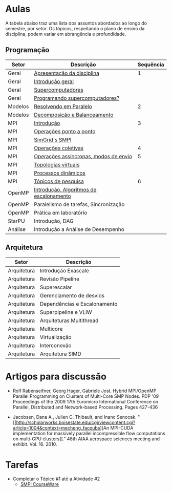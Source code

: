 #+startup: overview indent

* Aulas

A tabela abaixo traz uma lista dos assuntos abordados ao longo do
semestre, por setor. Os tópicos, respeitando o plano de ensino da
disciplina, podem variar em abrangência e profundidade.

** Programação

| Setor   | Descrição                               | Sequência |
|---------+-----------------------------------------+-----------|
| Geral   | [[./aulas/geral/apresentacao.org][Apresentação da disciplina]]              |         1 |
| Geral   | [[./aulas/geral/introducao.org][Introdução geral]]                        |           |
| Geral   | [[./aulas/geral/supercomputadores.org][Supercomputadores]]                       |           |
| Geral   | [[./aulas/geral/programacao.org][Programando supercomputadores?]]          |           |
| Modelos | [[./aulas/modelos/resolvendo.org][Resolvendo em Paralelo]]                  |         2 |
| Modelos | [[./aulas/modelos/decomposicao.org][Decomposição e Balanceamento]]            |           |
| MPI     | [[./aulas/mpi/introducao.org][Introdução]]                              |         3 |
| MPI     | [[./aulas/mpi/ponto-a-ponto.org][Operações ponto a ponto]]                 |           |
| MPI     | [[./aulas/mpi/smpi.org][SimGrid's SMPI]]                          |           |
| MPI     | [[./aulas/mpi/coletivas.org][Operações coletivas]]                     |         4 |
| MPI     | [[./aulas/mpi/assincronas.org][Operações assíncronas, modos de envio]]   |         5 |
| MPI     | [[./aulas/mpi/topologias.org][Topologias virtuais]]                     |           |
| MPI     | [[./aulas/mpi/dinamicos.org][Processos dinâmicos]]                     |           |
| MPI     | [[./aulas/mpi/topicos.org][Tópicos de pesquisa]]                     |         6 |
| OpenMP  | [[./aulas/openmp/introducao.org][Introdução, Algoritmos de escalonamento]] |           |
| OpenMP  | Paralelismo de tarefas, Sincronização   |           |
| OpenMP  | Prática em laboratório                  |           |
| StarPU  | Introdução, DAG                         |           |
| Análise | Introdução a Análise de Desempenho      |           |

** Arquitetura

| Setor       | Descrição                    |
|-------------+------------------------------|
| Arquitetura | Introdução Exascale          |
| Arquitetura | Revisão Pipeline             |
| Arquitetura | Superescalar                 |
| Arquitetura | Gerenciamento de desvios     |
| Arquitetura | Dependências e Escalonamento |
| Arquitetura | Superpipeline e VLIW         |
| Arquitetura | Arquiteturas Multithread     |
| Arquitetura | Multicore                    |
| Arquitetura | Virtualização                |
| Arquitetura | Interconexão                 |
| Arquitetura | Arquitetura SIMD             |

* Artigos para discussão

- Rolf Rabenseifner, Georg Hager, Gabriele Jost. Hybrid MPI/OpenMP
  Parallel Programming on Clusters of Multi-Core SMP Nodes. PDP '09
  Proceedings of the 2009 17th Euromicro International Conference on
  Parallel, Distributed and Network-based Processing. Pages 427-436

- Jacobsen, Dana A., Julien C. Thibault, and Inanc
  Senocak. "[[http://scholarworks.boisestate.edu/cgi/viewcontent.cgi?article=1004&context=mecheng_facpubs][An
  MPI-CUDA implementation for massively parallel incompressible flow
  computations on multi-GPU clusters]]." 48th AIAA aerospace sciences
  meeting and exhibit. Vol. 16. 2010.

* Tarefas

- Completar o Tópico #1 até a Atividade #2
  - [[https://simgrid.github.io/SMPI_CourseWare/topic_basics_of_distributed_memory_programming/julia_set/][SMPI CourseWare]]
